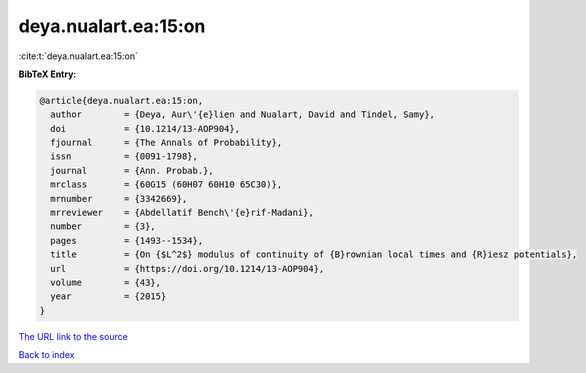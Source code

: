 deya.nualart.ea:15:on
=====================

:cite:t:`deya.nualart.ea:15:on`

**BibTeX Entry:**

.. code-block:: bibtex

   @article{deya.nualart.ea:15:on,
     author        = {Deya, Aur\'{e}lien and Nualart, David and Tindel, Samy},
     doi           = {10.1214/13-AOP904},
     fjournal      = {The Annals of Probability},
     issn          = {0091-1798},
     journal       = {Ann. Probab.},
     mrclass       = {60G15 (60H07 60H10 65C30)},
     mrnumber      = {3342669},
     mrreviewer    = {Abdellatif Bench\'{e}rif-Madani},
     number        = {3},
     pages         = {1493--1534},
     title         = {On {$L^2$} modulus of continuity of {B}rownian local times and {R}iesz potentials},
     url           = {https://doi.org/10.1214/13-AOP904},
     volume        = {43},
     year          = {2015}
   }
`The URL link to the source <https://doi.org/10.1214/13-AOP904>`_


`Back to index <../By-Cite-Keys.html>`_
